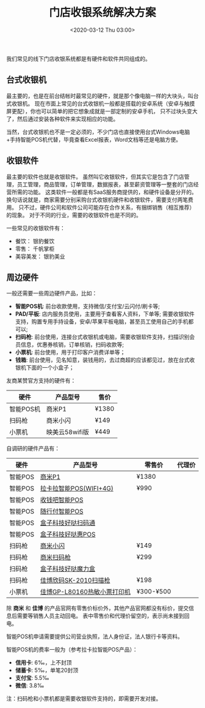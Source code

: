 #+TITLE: 门店收银系统解决方案
#+KEYWORDS: 珊瑚礁上的程序员, 门店收银系统解决方案
#+DATE: <2020-03-12 Thu 03:00>

我们常见的线下门店收银系统都是有硬件和软件共同组成的。

** 台式收银机
   最主要的，也是在前台结帐时最常见的硬件，就是那个像电脑一样的大块头，叫台式收银机。
   现在市面上常见的台式收银机一般都是搭载的安卓系统（安卓与触摸屏更配），你也可以简单的把它想象成就是一部定制的安卓手机，
   只不过块头变大了，然后通过安装各种软件来实现相应的功能。

   当然，台式收银机也不是一定必须的，不少门店也直接使用台式Windows电脑+手持智能POS机代替，毕竟查看Excel报表，Word文档等还是电脑方便。

** 收银软件
   最主要的软件也就是收银软件。
   虽然叫它收银软件，但其实它是包含了门店管理，员工管理，商品管理，订单管理，数据报表，甚至薪资管理等一整套的门店经营所需的功能。
   这类软件一般都是有SaaS服务商提供的，和硬件设备是分开的。
   换句话说就是，商家需要分别采购台式收银机硬件和收银软件，需要支付两笔费用。
   只不过，硬件公司和软件公司可能存在合作关系，有捆绑销售（相互推荐）的现象。
   对于不同的行业，需要的收银软件也是不同的。

   一些常见的收银软件有：
   - 餐饮： 银豹餐饮
   - 零售： 千帆掌柜
   - 美容美发： 银豹美业

** 周边硬件
   一般还需要一些周边硬件产品，比如：
   - *智能POS机*: 前台收款使用，支持微信/支付宝/云闪付/刷卡等;
   - *PAD/平板*: 店内服务员使用，主要用于查看客人资料，下单等; 需要收银软件支持，购置专用手持设备，安卓/苹果平板电脑，甚至员工使用自己的手机都可以;
   - *扫码枪*: 前台使用，连接台式收银机或电脑，需要收银软件支持，扫描识别会员信息，优惠券核销，订单核销，扫码收款等;
   - *小票机*: 前台使用，用于打印客户消费详单等；
   - *钱箱*: 前台使用，见名知意，装钱用的，去过商超的应该都见过，放在台式收银机下面的一个小盒子；

   友商某赞官方支持的硬件有：

   #+ATTR_HTML: :class table table-sm table-hover
   | 硬件      | 产品型号       | 售价  |
   |-----------+----------------+-------|
   | 智能POS机 | 商米P1         | ¥1380 |
   | 扫码枪    | 商米小闪       | ¥149  |
   | 小票机    | 映美云58wifi版 | ¥449  |

   自调研的硬件产品有：

   #+ATTR_HTML: :class table table-sm table-hover
   | 硬件    | 产品型号                    | 零售价    | 代理价 |
   |---------+-----------------------------+-----------+--------|
   | 智能POS | [[https://www.sunmi.com/P1/][商米P1]]                      | ¥1380     |        |
   | 智能POS | [[https://mall.lakala.com/index.php/product-787.html][拉卡拉智能POS(WIFI+4G)]]      | ¥990      |        |
   | 智能POS | [[https://shouqianba.com/pos.html][收钱吧智能POS]]               |           |        |
   | 智能POS | [[https://www.vbill.cn/front/pos/product_pos2.html][随行付智能POS]]               |           |        |
   | 智能POS | [[https://www.iboxpay.com/product/newScan][盒子科技好哒扫码通]]          |           |        |
   | 智能POS | [[https://www.iboxpay.com/product/hPOS][盒子科技好哒惠POS]]           |           |        |
   | 扫码枪  | [[https://www.sunmi.com/Blink/][商米小闪]]                    | ¥149      |        |
   | 扫码枪  | [[https://www.sunmi.com/HandheldScanner/][商米扫码枪]]                  | ¥299      |        |
   | 扫码枪  | [[https://www.iboxpay.com/product/magic][盒子科技好哒魔力盒]]          |           |        |
   | 扫码枪  | [[http://barcodesh.com/product-6-164.html][佳博欣码SK-2010扫描枪]]       | ¥198      |        |
   | 小票机  | [[http://barcodesh.com/product-5-114.html][佳博GP-L80160热敏小票打印机]] | ¥300-¥500 |        |

   #+ATTR_HTML: :class alert alert-info
   #+begin_info
   除 *商米* 和 *佳博* 的产品官网有零售价标价外，其他产品官网都没有标价，提交信息后需要等销售人员主动回电。
   表中零售价和代理价留空的，表示尚未接到回电。
   #+end_info

   智能POS机申请需要提供公司营业执照，法人身份证，法人银行卡等资料。

   智能POS机的费率一般为（参考拉卡拉智能POS产品）：
   - *信用卡*: 6‰，上不封顶
   - *储蓄卡*: 5‰，单笔20封顶
   - *支付宝*: 5.5‰
   - *微信*: 3.8‰

   注：扫码枪和小票机都是需要收银软件支持的，即需要开发对接。
